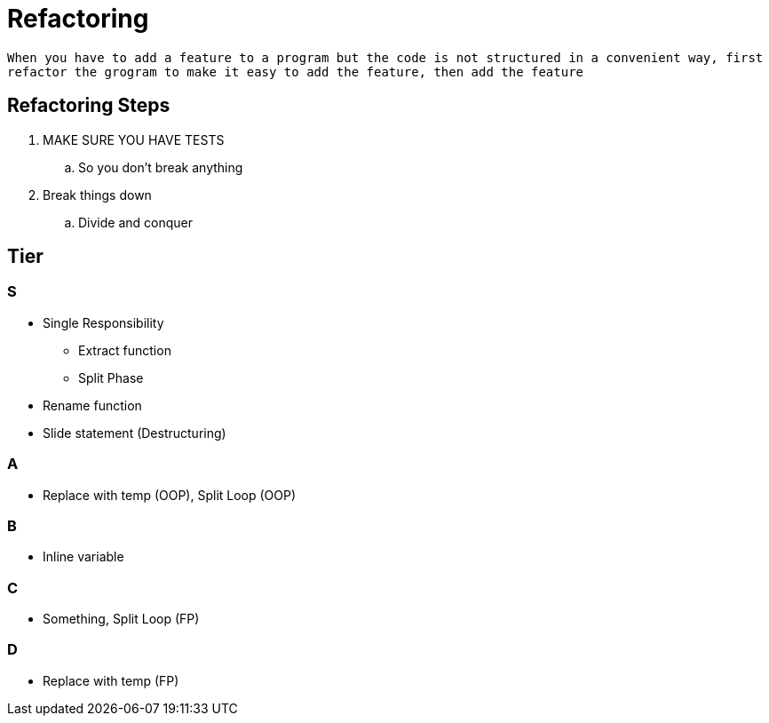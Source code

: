 = Refactoring

`When you have to add a feature to a program but the code is not structured in a convenient way, first refactor the grogram to make it easy to add the feature, then add the feature`

== Refactoring Steps
. MAKE SURE YOU HAVE TESTS
.. So you don't break anything
. Break things down
.. Divide and conquer

== Tier

=== S
* Single Responsibility
	- Extract function
	- Split Phase
* Rename function
* Slide statement (Destructuring)

=== A
- Replace with temp (OOP), Split Loop (OOP)

=== B
- Inline variable

=== C
- Something, Split Loop (FP)

=== D
- Replace with temp (FP)